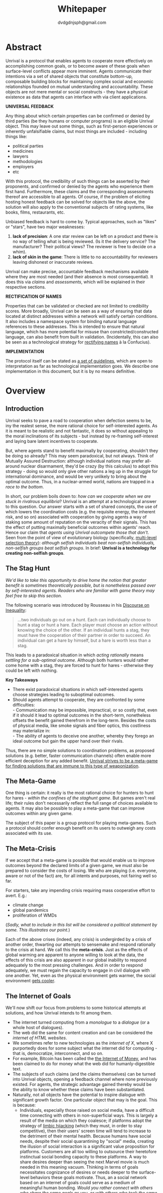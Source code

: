 #+TITLE: Whitepaper
#+AUTHOR: dvdgdnjsph@gmail.com
#+OPTIONS: toc:nil

* Abstract
Unrival is a protocol that enables agents to cooperate more effectively on accomplishing common goals, or to become aware of these goals when surface-level conflicts appear more imminent.  Agents communicate their intentions via a set of shared objects that constitute bottom-up, composable building blocks for maintaining complex social and economic relationships founded on mutual understanding and accountability.  These objects are not mere mental or social constructs - they have a physical existence as data that agents can interface with via client applications.  

*UNIVERSAL FEEDBACK*

Any thing about which certain properties can be confirmed or denied by third parties (be they humans or computer programs) is an eligible Unrival object.  This may leave out some things, such as first-person experiences or inherently unfalsifiable claims, but most things are included - including things like:

- political parties
- medicines
- lawyers
- methodologies
- employers
- etc    

With this protocol, the credibility of such things can be asserted by their proponents, and confirmed or denied by the agents who experience them first hand.  Furthermore, these claims and the corresponding assessments thereof are accessible to all agents.  Of course, if the problem of eliciting hosting honest feedback can be solved for objects like the above, the solution will also apply to the conventional subjects of rating systems, like books, films, restaurants, etc.

Unbiased feedback is hard to come by.  Typical approaches, such as "likes" or "stars", have two major weaknesses:

1. *lack of precision*: A one star review can be left on a product and there is no way of telling what is being reviewed. (Is it the delivery service?  The manufacturer?  Their political views?  The reviewer is free to decide on a whim).
2. *lack of skin in the game*: There is little to no accountability for reviewers leaving dishonest or inaccurate reviews.

Unrival can make precise, accountable feedback mechanisms available where they are most needed (and their absence is most consequential).  It does this via /claims/ and /assessments/, which will be explained in their respective sections.


*RECTIFICATION OF NAMES*


Properties that can be validated or checked are not limited to credibility scores.  More broadly, Unrival can be seen as a way of ensuring that data located at distinct addresses within a network will satisfy certain conditions.  It also includes a namespace system for binding natural language references to these addresses.  This is intended to ensure that natural language, which has more potential for misuse than constricted/constructed language, can also benefit from built in validation.  (Incidentally, this can also be seen as a technological strategy for [[https://en.wikipedia.org/wiki/Rectification_of_names][rectifying names]] à la Confucius).


*IMPLEMENTATION*

The protocol itself can be stated as [[file:protocol.html][a set of guidelines]], which are open to interpretation as far as technological implementation goes.  We describe one implementation in this document, but it is by no means definitive.  

* Overview
** Introduction  
Unrival seeks to pave a road to cooperation when defection seems to be, iny the realest sense, the more rational choice for self-interested agents.  As it is meant to be realistic and not fantastic, it does so without appealing to the moral inclinations of its subjects - but instead by re-framing self-interest and laying bare latent incentives to cooperate.

But, where agents stand to benefit maximally by cooperating, shouldn't they be doing so already?  This may seem paradoxical, but not always.  Think of Mutually Assured Destruction: although individual nations may prefer all-around nuclear disarmament, they'd be crazy (by this calculus) to adopt this strategy - doing so would only give other nations a leg up in the struggle for international dominance, and would be very unlikely to bring about the optimal outcome.  Thus, in a nuclear-armed world, nations are trapped in a /race to the bottom/.

In short, our problem boils down to: /how can we cooperate when we are stuck in rivalrous equilibria/?  Unrival is an attempt at a technological answer to this question.  Our answer starts with a set of shared concepts, the use of which lowers the coordination costs (e.g. the requisite energy, the inherent risk, and so on) associated with cooperation by giving agents a way of staking some amount of reputation on the veracity of their signals.  This has the effect of putting maximally beneficial outcomes within agents' reach.  Hence our claim that /agents using Unrival outcompete those that don't/.  Seen from the point of view of evolutionary biology (specifically,  [[https://en.wikipedia.org/wiki/Group_selection#Multilevel_selection_theory][multi-level selection theory]]): /although selfish individuals beat non-selfish individuals, non-selfish groups beat selfish groups/.  In brief: *Unrival is a technology for creating non-selfish groups*.

** The Stag Hunt
/We'd like to take this opportunity to drive home the notion that greater benefit is sometimes theoretically possible, but is nonetheless passed over by self-interested agents.  Readers who are familiar with game theory may feel free to skip this section./

The following scenario was introduced by Rousseau in his [[https://en.wikipedia.org/wiki/Discourse_on_Inequality][Discourse on Inequality]]:
#+ATTR_RST: :margin 4 :color grey
#+BEGIN_QUOTE
…two individuals go out on a hunt. Each can individually choose to hunt a stag or hunt a hare. Each player must choose an action without knowing the choice of the other. If an individual hunts a stag, they must have the cooperation of their partner in order to succeed. An individual can get a hare by himself, but a hare is worth less than a stag.
#+END_QUOTE
This leads to a paradoxical situation in which /acting rationally/ means /settling for a sub-optimal outcome/.  Although both hunters would rather come home with a stag, they are forced to hunt for hares - otherwise they could be left with nothing.

[[./static/images/stag_hunt.png]]

*Key Takeaways*
- There exist paradoxical situations in which self-interested agents choose strategies leading to suboptimal outcomes.
- Should agents attempt to cooperate, they are confronted by some difficulties:     \\
    - Communication may be impossible, impractical, or so costly that, even if it should it lead to optimal outcomes in the short-term, nonetheless offsets the benefit gained therefrom in the long-term.  Besides the costs of physical media, like smoke signals and fiber optics, this costliness may materialize in:     \\
    - The ability of agents to deceive one another, whereby they forego an ideal outcome but gain the upper hand over their rivals.     \\

Thus, there are no simple solutions to coordination problems, as proposed solutions (e.g. better, faster communication channels) often enable more efficient deception for any added benefit.  _Unrival strives to be a meta-game for finding solutions that are immune to this type of weaponization_.
  
** The Meta-Game
One thing is certain: it really is the most rational choice for hunters to hunt for hares - /within the confines of the staghunt game/.  But games aren't real life; their rules don't necessarily reflect the full range of choices available to agents.  It may also be possible to play a meta-game that can improve outcomes within any given game.

The subject of this paper is a group protocol for playing meta-games.  Such a protocol should confer enough benefit on its users to outweigh any costs associated with its use.
  
** The Meta-Crisis
If we accept that a meta-game is possible that would enable us to improve outcomes beyond the declared limits of a given game, we must also be prepared to consider the costs of losing.  We who are playing (i.e. everyone, aware or not of the fact) are, for all intents and purposes, not fairing well so far.

For starters, take any impending crisis requiring mass cooperative effort to avert.  E.g.:

- climate change
- global pandemics
- proliferation of WMDs

(/Sadly, what to include in this list will be considered a political statement by some.  This illustrates our point./)

Each of the above crises (indeed, any crisis) is undergirded by a crisis of another order, thwarting our attempts to sensemake and respond rationally to the crisis at hand.  We call this the *meta-crisis*.  Just as the effects of global warming are apparent to anyone willing to look at the data, the effects of this crisis are also apparent in our global inability to respond adequately to the most pressing challenges.  And in order to respond adequately, we must regain the capacity to engage in civil dialogue with one another.  Yet, even as the physical environment gets warmer, the social environment [[https://www.socialcooling.com/][gets cooler]].

** The Internet of Goals

We'll now shift our focus from problems to some historical attempts at solutions, and how Unrival intends to fit among them.
   
- The internet turned computing from a /monologue/ to a /dialogue/ (or a whole host of dialogues).
- The web did the same for content creation and can be considered the /internet of HTML websites/.
- We sometimes refer to new technologies as the /internet of X/, where X purportedly does for some subject what the internet did for computing - that is, democratize, interconnect, and so on.
- For example, Bitcoin has been called the [[https://theinternetofmoney.info/][the Internet of Money]], and has been claimed to do for money what the web did for humanly-digestible text.
- The subjects of such claims (and the claims themselves) can be turned into Unrival objects, opening a feedback channel where none previously existed.  For agents, the strategic advantage gained thereby would be the ability to know whether these claims have been substantiated.
- Naturally, not all objects have the potential to inspire dialogue with significant growth factor.  One particular object that may is the goal.  This is because:
  - Individuals, especially those raised on social media, have a difficult time connecting with others in non-superficial ways.  This is largely a result of the media on which they coalesce; if platforms adopt the strategy of [[https://www.fastcompany.com/1836569/hijacking-emotion-key-engaging-your-audience][limbic hijacking]] (which they must, in order to stay competitive), then their users' screen time will tend to increase to the detriment of their mental health.  Because humans have social needs, despite their social quarantining by "social" media, creating the illusion of social interaction is a significant value proposition for platforms.  Customers are all too willing to outsource their heretofore instinctual social bonding capacity to these platforms.  A way to share desires deeper than seeing the next Marvel movie is much needed in this meaning vacuum.  Thinking in terms of goals necessitates cognizance of desires or needs deeper to the surface-level behaviors these goals motivate.  Thus, an a social network based on an internet of goals could serve as a medium of meaningful human bonding.  /Would you rather connect with others who share the same goals as you, or with others who took the same clickbait?/  Today's social media platforms produce the latter.
  - Clarity regarding goals is a missing element of many group endeavors, and an easy way to achieve this would be readily adopted by many.
  - Goals, whether their subscribers are conscious of them or not, already underlie every action we perform.  Many subpar group performances are due to the inability of group members to unite under the same goal, such that their individual efforts may be combined, instead of dissipating in directionlessness.


*BUT FIRST, AN INTERNET OF TODO LISTS...*

To make this last point more concrete, imagine what an /Internet of TODO lists/ might look like:

The act of TODO list creation will have been turned from monologue to dialogue, for which a group decision making mechanism is both a pre-requisite and an end result (which is a property common to complex systems, and not a contradiction in terms as it may seem).

But first, It may be necessary to provide some motivation for such a curious use of networking technology.  A single, top-level TODO list could exist for a group of agents of arbitrary size, representing these agents' common goals.  TODO items requiring more deliberation could be nested TODO lists themselves.  All lists and items could be curated through a combination of meritocratic and democratic selection processes.  Now, please suspend your skepticism for a moment and allow yourself to imagine a top-level reflecting the needs of all of humanity (condensed to 10 items), each being nested to a degree proportional to the depth of the problem to be solved.  It may have the appearance of a top-down list of orders, but in actuality consist of organically-grown units of wilful compliance, coming together through consensus.  It could benefit from the advantages of centalization (e.g. clarity of purpose and direction) and decentralization alike.  Given the ability to create such lists, /and enough users involved in its creation/, it's conceivable that an adequate response to [[*The Meta-Crisis][the Meta-Crisis]] could be realized.  

How do we get there?  How are TODO items to be prioritized?  Who can interact with them?  All of these rules may be enforced by [[*Proof][proofs]].  The following illustrates some conditions that may be required of data consumable by client applications:

#+begin_src bash
,* A todo list is associated with an interpretation.
,* A todo list may have at most 10 todo items.
,* The 10 todo items listed in a todo list are the TODO items with the highest rating attached to this interpretation.
,* Each todo item may also be a todo list.
,* A todo item has an interface that allows it to be created, edited, or deleted.
,* Only agents subscribing to the interpretation with which it is associated by perform these actions.
#+end_src
#+begin_note
The above is written in natural language for sake of comprehensibility, but code examples are readily available
#+end_note

We will develop this notion further using /goals/, which can subsume the TODO item and offer more advanced functionality pertaining to collaboration and responsibilities.  First we'll consider the consequences of such an internet, should it take hold.

** The Goal Engine
*UNMET NEEDS*

Search engines are so inextricable from the typical web experience, it's becoming difficult to tell how well they are accomplishing their goals, let alone what these goals might be.  The naive view wouldn't ascribe any goals beyond delivering relevant results to the searcher.  Perhaps 20 years ago, this would have been a defensible position - but nowadays, few would call search results unbiased.  After all, search engines are maintained by private companies with various motives tangential to or in conflict with the image of neutrality they'd like to assume (e.g. cultural relevance, political influence, financial gain, and so on; search engines censor search results, bow to the demands of dictators, and profit from private data).  Conflicts of interest are built in to the business model.  An informed view of the goals of search engines, therefore, would conclude that delivering relevant, accurate search results is only a subgoal, and only important insofar as it advances bthese primary goals.

*MADE EXPLICIT*

We've been building up the case -- and the infrastructure -- for another sort of 'engine', the goal of which would be /connecting agents with the means of accomplishing their own goals/ - not those of the faux unbiased.

Moreover, we may already have the basis for such an affordance, given the goal object introduced above.  We know that users have implicit goals that turn them on to search engines; the question we'll now address is /whether making these goals explicit would be a more human-centric design that empowers users as intended/.

This would call for an upgraded search experience.  For starters, the text input field may be expecting the completion of the sentence *"I want ..."*, rather than being a self-invitation (on the part of search providers) to inundate with clickbait.  And what sort of resources would the user then be connected to?  For the goal:
#+begin_src bash
to learn calculus
#+end_src
the most natural result would be a goal object including references related to the accomplishment of this goal (e.g. tutorials, courses, tutors, etc).  Furthermore, this goal, being a complex object, may contain references to pre-requisite goals:
#+begin_src bash
to learn algebra
#+end_src
#+begin_note
The exact phrasing of these goals is unimportant; with the [[*Namespace][namespace]], we can define names that are functionally equivalent, and provide support for multiple languages.
#+end_note
Unrival objects' expressiveness can help us figure out whether or not we're ready to take on the tutorial we just stumbled upon.  This relies on an easily definable relationship between the two goals.  Any sort of relationship can be defined between objects, which can be experienced by users as more versatile form of hyperlinks.

Overall, the point of making goals explicit is to flip the direction of the arrow in the following diagram:

#+begin_src mermaid :css-file ./mermaid-styles.css  :file static/images/serve.svg
graph TD
    you --> |"serve(s)"| technology
#+end_src

#+RESULTS:
[[file:static/images/serve.svg]]

*MADE ACCOUNTABLE*

One of the greatest strengths of the web -- its enabling of anyone, just about anywhere, to create content -- may also be its Achilles' Heel.  Once upon a time, it was the responsibility of news organizations to decide what ought to be discussed.  Many important viewpoints were dismissed, but so were overt falsehoods, for the most part.  At any rate, it was the intention of news media to appeal to the broadest possible audience.  But with the advent of the Web, other alternative views began creeping into the public discourse, and the media lost their monopoly on attention.  In order to compete, they needed to target select audiences and create the impression that there was always something terribly important happening.

Fast forward a few decades, and the information ecology is polluted beyond recovery.

#+begin_quote
"A lie can travel around the world and back again while the truth is lacing up its boots." - Mark Twain
#+end_quote

At a deeper level, these are problems associated with information asymmetry, or one side of a communication knowing less than the other side.  The current state-of-the-art for addressing such problems seems to be the "like".  Unfortunately, such a primitive feedback mechanism isn't up to the task of putting skin in the game.  What is needed are subjective and objective ways of evaluating the integrity of signals, such that the signaller benefits or is penalized proportionally.  This is fulfilled by Unrival's claim object, which creates a public feedback receptacle converging on accurate representation of real opinions.

There is much work to be done in designing mechanisms for incentivizing honesty, but we believe the infrastructure for doing so should start with the explication of claims and assessments, made possible by Unrival.

*SUPER APPS*

So called "super apps" are growing in prevalence.  These apps encourage users to give up the struggle of choosing their own services by offering a single platform capable of everything.  Obviously this is cause for concern: we know by now that the corporations vying for our dependence have incentives misaligned with our own.  But we also see this trend as more or less inevitable.  An everything-platform is nothing if not convenient, and resistance may be futile.  Maybe there's a middle way: /to create a super app that elevates users' goals/.

We've already established some competitive advantages in using the Unrival Protocol.  We want to make it clear in the course of this paper that anything a user might accomplish with a super app is also doable on an Unrival client.  But most importantly, we feel it is imperative that such an app is produced so that the next generation of internet users won't have to choose between convenience and personal sovereignty.

* Objects
Unrival is based on shared objects that improve the ability of agents to cooperate.  It accomplishes this by giving agents a language that reflects reality.  Underlying this is the assumption that agents may err or deceive while communicating, and the medium of communication itself must have certain guard rails for facilitating faithful interaction.  

Put simply, Unrival is a way of making sure objects are what they say they are.  In order to accomplish this, we make objects amenable to verification in a broad sense.  For subjective verification, objects reference /proofs/, either directly or indirectly, and these must be falsifiable.  A *proof* is a computer program that checks whether some object has certain properties.  A claim is like a proof that requires input from human agents, usually because the satisfiability criteria are subjective.  For example, a proof may require some integer stored at a certain address to be divisible by 3, while a claim can be made regarding this number's auspiciousness.  Since proofs can be arbitrarily complex, they can serve as the basis for inheritance and also for differentiating objects (where objects inherit proofs/claims from others).

*Impermanence*

What if we have some proof criteria we'd like to apply to some website?  We have a url pointing us to some data, and this should be enough to run a proof on, no?

There are no guarantees that data located at a certain ip address won't change.  So we can prove something about it, but it could change immediately afterwards and our proof will be wrongly assuring us that we can trust the data at that location.  For this reason, we use content-based addresses, whereby data is strongly couple to its address.

*Content-Based Addresses*

A process called hashing can be used to create a unique signature from data that will always look the same, given the same input data.  We call this its *address*, and every object has one.

There are two types of objects: simple and complex.
** Simple Objects
Simple objects are objects that are not composed of parts (i.e. references to further objects).  


For example, hashing the data below:

#+begin_src json
[
  {
    "label": "breed",
    "value": "Dalmation"
  },
  {
    "label": "name",
    "value": "Daisy"
  }  
]
#+end_src

using IPFS (which in turn uses the sha-256 hashing algorithm) produces the content-based address =QmcPfsZ9qVG74LRvDi4mGNjELsGbMbYGJaPQs39xd73MLc=.

This is similar to an IP address in that it can be used to fetch data, but it also comes with certain advantages:
1. It's not bound to a specific location, so it can increase routing efficiency if identical target data exists closer to the requester.
2. It's immutable, so its integrity can be counted on.

*** Name
A name is a simple object and a possibly non-unique, humanly-readable way of referring to other objects.

/Name:/

#+begin_src bash
dog
#+end_src

/Address (distinct):/

#+begin_src bash
QmXQKbAA75HTxiGQz3JJzzLgn2PJc7nRVM2jXPRJGGwK3Y
#+end_src

*** Interpretation
An interpretation is a simple object and a hierarchical ordering of names, where levels are conventionally separated by slashes (/) and the bottom level comes last.
#+begin_src bash
/animal/mammal/dog
#+end_src

*** Proof

A proof is a simple object which, given another object and in some [[*Context][context]], is either satisfied by or not satisfied by this other object (represented by 1 or 0, respectively).
   
Most of Unrival's advanced functionality is due to the ability of [[*Complex Objects][complex objects]] to be /proved/.  Objects that are proved directly have their own proof part(s), while objects proved indirectly have a parent (and possibly other ancestors) with a number of proofs they must also satisfy:

#+begin_src mermaid :css-file ./mermaid-styles.css  :file static/images/proofs.svg
graph LR
 
        subgraph "Indirect Proof"
    C(Dalmation) --> |references directly| D[Dalmation Proof]
    E(Some Dalmation) -.-> | references indirectly | D
    E == prototypal inheritance ==> C
    end
       subgraph "Direct Proof"
    A(Dalmation) --> |references directly| B[Dalmation Proof]
    end
#+end_src

To continue our example from above, we could require a direct proof of the dalmation object by hashing the following code and adding a reference to it therein.  This code would makes sure that the breed of dog is equal to ='Dalmation'=.
#+begin_src python
#!/usr/bin python3

from unrival_py import *

address = sys.argv[1] 

object_string = read(address) # gets the data from the content-address
parsed_object = parse(object_string) # converts the data into a python dictionary

assert has_part(parsed_object, 'breed', 'Dalmation') 
  
#+end_src
**** Direct Proof
Once we hash the above and add it as a part to the set of parts constituting our /dalmation/, we have the following:

#+begin_src json
  [
    {
      "interpretation": "/proof",
      "address": "QmV7HTZJqd81DWo12MVmB6BtkS8V28JNU3587HPsJj1rv6"
    },
    {
      "label": "breed",
      "value": "Dalmation"
    },
    {
      "label": "name",
      "value": "Daisy"
    }  
  ]
#+end_src

One more hash gives us the result: =QmWJwaDMcKgysTwC2qktH27eqYHHauNXHryhzTzNN8szub= - which is a content-based address that can be fed to a proof.  The object at this address is claiming to be a Dalmation (rightfully so, based on the rather easily-satisfied proof above that it includes as one of its parts).

/When an object's content address is fed to a proof that is contained as one of its parts, it being proved directly./
**** Indirect Proof
Some objects do not contain explicit references to proofs.  Instead, they contain indirect references to other objects whose proofs they must satisfy.  

#+begin_src mermaid :css-file ./mermaid-styles.css  :file static/images/indirect-proof-1.svg
graph LR
    A(dog) == prototypal inheritance ==> B(mammal)
    B --> D[mammal proof]
    B == prototypal inheritance ==> C(animal)
    C --> E[animal proof]
#+end_src
This means that in order to be valid, "dog" must satisfy both the animal proof and the mammal proof (in this case, it doesn't have its own proof, which means it is not progenerative):
#+begin_src mermaid :css-file ./mermaid-styles.css  :file static/images/indirect-proof-2.svg
graph TD
    A(dog)
    B(mammal)
    D[mammal proof]
    B --> D
    C --> E
    C(animal)
    E[animal proof]
    A -.->  |references indirectly|D
    A -.->  |references indirectly|E
        B -.->  |references indirectly|E
#+end_src
**** Multiple Inheritance
It is possible for an object to declare multiple lines of ancestors.  For example, a person might be a father, a brother, and a policeman, and each of these things might have their own associated proofs, as well as their respective ancestors.
**** Root Proof
All proof properties described above are embodied in a single proof, called the *root proof*.  

A Python implementation relying on the [[https://github.com/unrival-protocol/unrival_py][unrival_py]] package is provided below:

#+begin_src python
  #!/usr/bin/env python3
  import sys
  from unrival_py import *
  
  # address of object to be proved
  object_address = sys.argv[1]
  
  print('Executing root proof...')
  
  proofs = get_proofs(object_address)
  print(proofs)
  
  for proof_address in proofs:
      # apply each proof to the original object address
      prove(object_address, None, proof_address)
      
#+end_src

** Complex Objects
Complex objects are content-addressed arrays of *parts*.  For example, the following object has two parts:
#+begin_src json
[
  {
    "label": "breed",
    "value": "Dalmation"
  },
  {
    "label": "name",
    "value": "Daisy"
  }  
]
#+end_src
*** Context
A context is a complex object and a mapping from interpretations to addresses of other objects (referred to as their values).   

e.g.

#+begin_src json
  [
      {
          "interpretation": "/interpretation",
          "address": "QmWDd8Fc3hXevickhyxZqo5UhLJutWiJraNxjx4YCqnJ3m",
          "value": "<address_of_another_object>"
      }
  ]
#+end_src 

The simplest possible context is the empty context:

#+begin_src json
  [
      {
          "interpretation": "/context",
          "address": null
      }
  ]
#+end_src 


With the exception of the empty context, every complex object (including non-empty contexts) must reference a context, referred to as its parent context.  (Context objects created via a merge reference multiple parents contexts.)

Parent contexts determine how other objects referenced by the object in question should be interpreted.  To /interpret an object/ means to look up the value assigned to a certain interpretation within a context.

#+begin_note
Certain fields of an object, like address in the following, may be left out of examples when they are irrelevant.
#+end_note

#+begin_src json
  [
      {
          "interpretation": "/interpretation",
          "address": "QmWDd8Fc3hXevickhyxZqo5UhLJutWiJraNxjx4YCqnJ3m",
          "value": "<address_of_another_object>"
      },
      {
          "interpretation": "/context"
      }      
  ]
#+end_src 




   
*** Namespace
A *namespace* is a collection of names that can be considered equivalent for some purpose.  

#+begin_src mermaid :css-file ./mermaid-styles.css  :file static/images/namespace.svg
graph TD
    subgraph namespace
    reality
    truth
    a[die Wirklichkeit]
    b[die Realität]
    end
#+end_src
*** Iterator
An *iterator* is a complex object containing at least one part with a =next= key pointing to an address.
*** Interface
An *interface* is a complex object and a tree (nested set) of iterators.

    
An *interface* is a composition of a set of actions performable by some user(s).  For example, an interface may look like the following:
#+begin_src json
  [
      {
          "interpretation": "/interface",
      },
      {
          "interpretation": "/iterator",
          "next": "some_address",
      },      
      {
          "interpretation": "/iterator",
          "done": true
      }
  ]
#+end_src
** More Complex Objects    
*** Iterator/Promise   
#+begin_quote
“Never trust anyone who doesn’t have skin in the game. Without it, fools and crooks will benefit, and their mistakes will never come back to haunt them.” - Nassim Nicholas Taleb
#+end_quote
**** TODO define assessment
*** Iterator/Goal
**** TODO define goal   
*** Iterator/Resource
*** Iterator/Role
*** Iterator/Action
*** Iterator/Strategy
*** Iterator/Provider
         
* Implementation
** Package
[[https://github.com/unrival-protocol/unrival_py][link to Python package]]
** Server
[[https://github.com/unrival-protocol/unrival_server][link to the server]]
** Client
[[https://github.com/unrival-protocol/unrival_client][link to the client]]   

The purpose of the client is to map Unrival objects to interfaceable web components.


* An Example: The DACP
